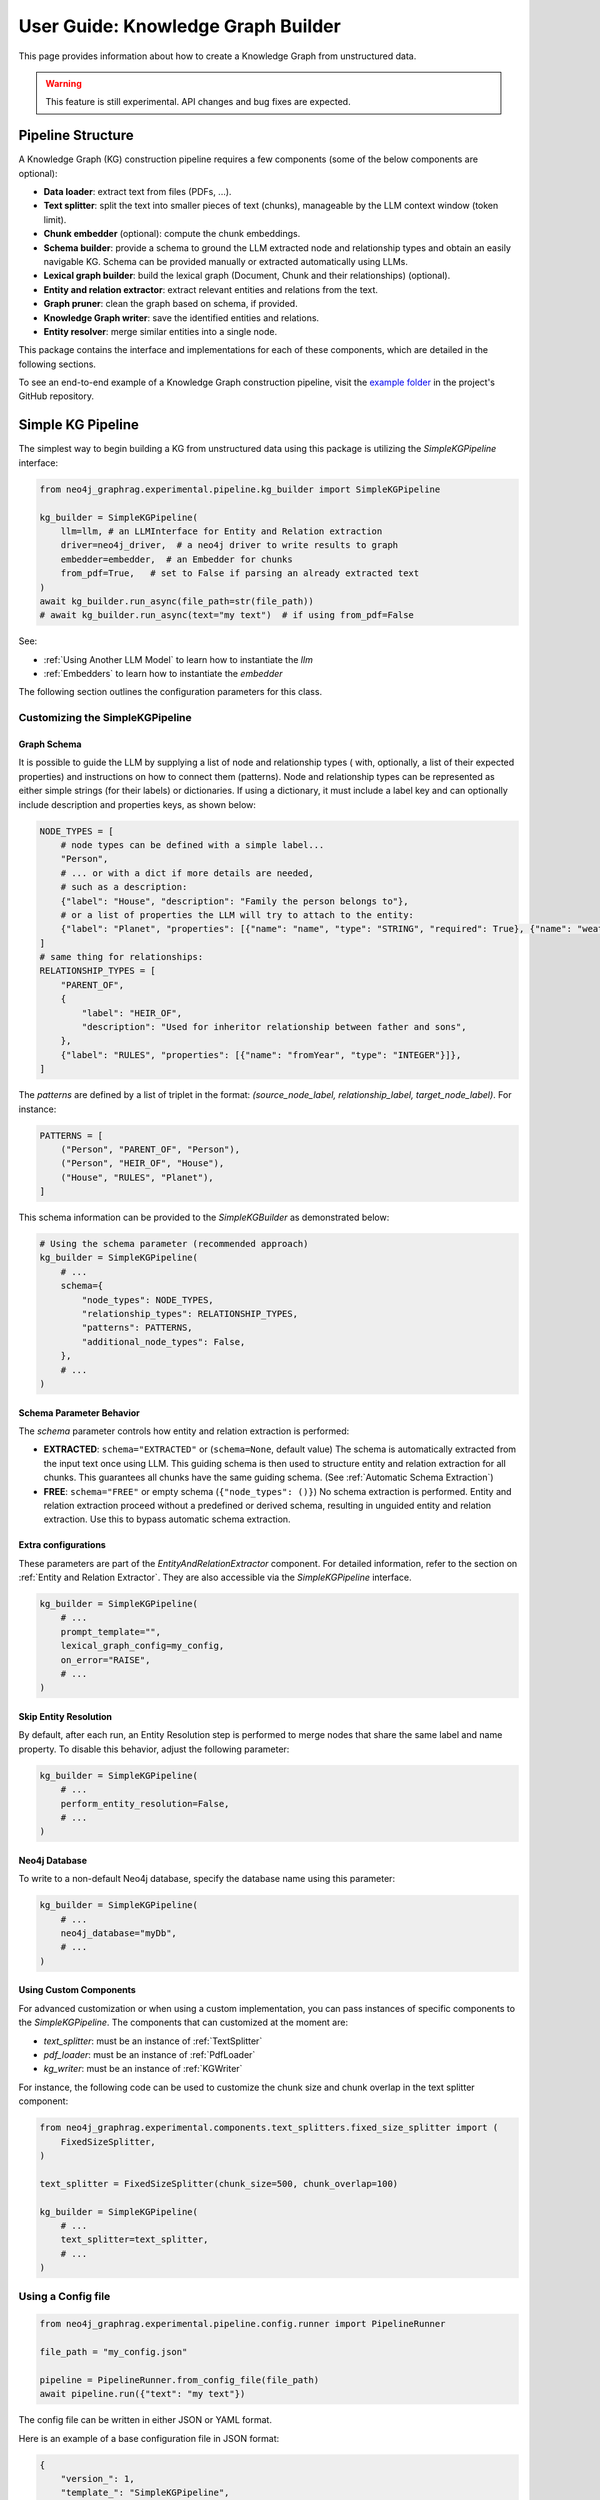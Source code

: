 .. _user-guide-kg-builder:

User Guide: Knowledge Graph Builder
###################################


This page provides information about how to create a Knowledge Graph from
unstructured data.

.. warning::

    This feature is still experimental. API changes and bug fixes are expected.


******************
Pipeline Structure
******************

A Knowledge Graph (KG) construction pipeline requires a few components (some of the below components are optional):

- **Data loader**: extract text from files (PDFs, ...).
- **Text splitter**: split the text into smaller pieces of text (chunks), manageable by the LLM context window (token limit).
- **Chunk embedder** (optional): compute the chunk embeddings.
- **Schema builder**: provide a schema to ground the LLM extracted node and relationship types and obtain an easily navigable KG. Schema can be provided manually or extracted automatically using LLMs.
- **Lexical graph builder**: build the lexical graph (Document, Chunk and their relationships) (optional).
- **Entity and relation extractor**: extract relevant entities and relations from the text.
- **Graph pruner**: clean the graph based on schema, if provided.
- **Knowledge Graph writer**: save the identified entities and relations.
- **Entity resolver**: merge similar entities into a single node.

.. image:: images/kg_builder_pipeline.png
  :alt: KG Builder pipeline


This package contains the interface and implementations for each of these components, which are detailed in the following sections.

To see an end-to-end example of a Knowledge Graph construction pipeline,
visit the `example folder <https://github.com/neo4j/neo4j-graphrag-python/blob/main/examples/>`_
in the project's GitHub repository.


******************
Simple KG Pipeline
******************

The simplest way to begin building a KG from unstructured data using this package
is utilizing the `SimpleKGPipeline` interface:

.. code:: python

    from neo4j_graphrag.experimental.pipeline.kg_builder import SimpleKGPipeline

    kg_builder = SimpleKGPipeline(
        llm=llm, # an LLMInterface for Entity and Relation extraction
        driver=neo4j_driver,  # a neo4j driver to write results to graph
        embedder=embedder,  # an Embedder for chunks
        from_pdf=True,   # set to False if parsing an already extracted text
    )
    await kg_builder.run_async(file_path=str(file_path))
    # await kg_builder.run_async(text="my text")  # if using from_pdf=False


See:

- :ref:`Using Another LLM Model` to learn how to instantiate the `llm`
- :ref:`Embedders` to learn how to instantiate the `embedder`


The following section outlines the configuration parameters for this class.

Customizing the SimpleKGPipeline
================================

Graph Schema
------------

It is possible to guide the LLM by supplying a list of node and relationship types (
with, optionally, a list of their expected properties)
and instructions on how to connect them (patterns).
Node and relationship types can be represented
as either simple strings (for their labels) or dictionaries. If using a dictionary,
it must include a label key and can optionally include description and properties keys,
as shown below:

.. code:: python

    NODE_TYPES = [
        # node types can be defined with a simple label...
        "Person",
        # ... or with a dict if more details are needed,
        # such as a description:
        {"label": "House", "description": "Family the person belongs to"},
        # or a list of properties the LLM will try to attach to the entity:
        {"label": "Planet", "properties": [{"name": "name", "type": "STRING", "required": True}, {"name": "weather", "type": "STRING"}]},
    ]
    # same thing for relationships:
    RELATIONSHIP_TYPES = [
        "PARENT_OF",
        {
            "label": "HEIR_OF",
            "description": "Used for inheritor relationship between father and sons",
        },
        {"label": "RULES", "properties": [{"name": "fromYear", "type": "INTEGER"}]},
    ]

The `patterns` are defined by a list of triplet in the format:
`(source_node_label, relationship_label, target_node_label)`. For instance:


.. code:: python

    PATTERNS = [
        ("Person", "PARENT_OF", "Person"),
        ("Person", "HEIR_OF", "House"),
        ("House", "RULES", "Planet"),
    ]

This schema information can be provided to the `SimpleKGBuilder` as demonstrated below:

.. code:: python

    # Using the schema parameter (recommended approach)
    kg_builder = SimpleKGPipeline(
        # ...
        schema={
            "node_types": NODE_TYPES,
            "relationship_types": RELATIONSHIP_TYPES,
            "patterns": PATTERNS,
            "additional_node_types": False,
        },
        # ...
    )


Schema Parameter Behavior
-------------------------

The `schema` parameter controls how entity and relation extraction is performed:

* **EXTRACTED**: ``schema="EXTRACTED"`` or (``schema=None``, default value)
  The schema is automatically extracted from the input text once using LLM. This guiding schema is then used to structure entity and relation extraction for all chunks. This guarantees all chunks have the same guiding schema.
  (See :ref:`Automatic Schema Extraction`)

* **FREE**: ``schema="FREE"`` or empty schema (``{"node_types": ()}``)
  No schema extraction is performed. Entity and relation extraction proceed without a predefined or derived schema, resulting in unguided entity and relation extraction. Use this to bypass automatic schema extraction.


Extra configurations
--------------------

These parameters are part of the `EntityAndRelationExtractor` component.
For detailed information, refer to the section on :ref:`Entity and Relation Extractor`.
They are also accessible via the `SimpleKGPipeline` interface.

.. code:: python

    kg_builder = SimpleKGPipeline(
        # ...
        prompt_template="",
        lexical_graph_config=my_config,
        on_error="RAISE",
        # ...
    )

Skip Entity Resolution
----------------------

By default, after each run, an Entity Resolution step is performed to merge nodes
that share the same label and name property. To disable this behavior, adjust
the following parameter:

.. code:: python

    kg_builder = SimpleKGPipeline(
        # ...
        perform_entity_resolution=False,
        # ...
    )

Neo4j Database
--------------

To write to a non-default Neo4j database, specify the database name using this parameter:

.. code:: python

    kg_builder = SimpleKGPipeline(
        # ...
        neo4j_database="myDb",
        # ...
    )

Using Custom Components
-----------------------

For advanced customization or when using a custom implementation, you can pass
instances of specific components to the `SimpleKGPipeline`. The components that can
customized at the moment are:

- `text_splitter`: must be an instance of :ref:`TextSplitter`
- `pdf_loader`: must be an instance of :ref:`PdfLoader`
- `kg_writer`: must be an instance of :ref:`KGWriter`

For instance, the following code can be used to customize the chunk size and
chunk overlap in the text splitter component:

.. code:: python

    from neo4j_graphrag.experimental.components.text_splitters.fixed_size_splitter import (
        FixedSizeSplitter,
    )

    text_splitter = FixedSizeSplitter(chunk_size=500, chunk_overlap=100)

    kg_builder = SimpleKGPipeline(
        # ...
        text_splitter=text_splitter,
        # ...
    )


Using a Config file
===================

.. code:: python

    from neo4j_graphrag.experimental.pipeline.config.runner import PipelineRunner

    file_path = "my_config.json"

    pipeline = PipelineRunner.from_config_file(file_path)
    await pipeline.run({"text": "my text"})


The config file can be written in either JSON or YAML format.

Here is an example of a base configuration file in JSON format:

.. code:: json

    {
        "version_": 1,
        "template_": "SimpleKGPipeline",
        "neo4j_config": {},
        "llm_config": {},
        "embedder_config": {}
    }

And like this in YAML:

.. code:: yaml

    version_: 1
    template_: SimpleKGPipeline
    neo4j_config:
    llm_config:
    embedder_config:


Defining a Neo4j Driver
-----------------------

Below is an example of configuring a Neo4j driver in a JSON configuration file:

.. code:: json

    {
        "neo4j_config": {
            "params_": {
                "uri": "bolt://...",
                "user": "neo4j",
                "password": "password"
            }
        }
    }

Same for YAML:

.. code:: yaml

    neo4j_config:
        params_:
            uri: bolt://
            user: neo4j
            password: password

In some cases, it may be necessary to avoid hard-coding sensitive values,
such as passwords or API keys, to ensure security. To address this, the configuration
parser supports parameter resolution methods.

Parameter resolution
--------------------

To instruct the configuration parser to read a parameter from an environment variable,
use the following syntax:

.. code:: json

    {
        "neo4j_config": {
            "params_": {
                "uri": "bolt://...",
                "user": "neo4j",
                "password": {
                    "resolver_": "ENV",
                    "var_": "NEO4J_PASSWORD"
                }
            }
        }
    }

And for YAML:

.. code:: yaml

    neo4j_config:
      params_:
        uri: bolt://
        user: neo4j
        password:
          resolver_: ENV
          var_: NEO4J_PASSWORD

- The `resolver_=ENV` key is mandatory and its value cannot be altered.
- The `var_` key specifies the name of the environment variable to be read.

This syntax can be applied to all parameters.


Defining an LLM
----------------

Below is an example of configuring an LLM in a JSON configuration file:

.. code:: json

    {
        "llm_config": {
            "class_": "OpenAILLM",
            "params_": {
                "mode_name": "gpt-4o",
                "api_key": {
                    "resolver_": "ENV",
                    "var_": "OPENAI_API_KEY",
                },
                "model_params": {
                    "temperature": 0,
                    "max_tokens": 2000,
                    "response_format": {"type": "json_object"}
                }
            }
        }
    }

And the equivalent YAML:

.. code:: yaml

    llm_config:
      class_: OpenAILLM
      params_:
        model_name: gpt-4o
        api_key:
          resolver_: ENV
          var_: OPENAI_API_KEY
        model_params:
          temperature: 0
          max_tokens: 2000
          response_format:
            type: json_object

- The `class_` key specifies the path to the class to be instantiated.
- The `params_` key contains the parameters to be passed to the class constructor.

When using an LLM implementation provided by this package, the full path in the `class_` key
can be omitted (the parser will automatically import from `neo4j_graphrag.llm`).
For custom implementations, the full path must be explicitly specified,
for example: `my_package.my_llm.MyLLM`.

.. warning::

    Check the :ref:`installation` section to make sure you have the required dependencies installed when using an LLM.


Defining an Embedder
--------------------

The same principles apply to `embedder_config`:

.. code:: json

    {
        "embedder_config": {
            "class_": "OpenAIEmbeddings",
            "params_": {
                "mode": "text-embedding-ada-002",
                "api_key": {
                    "resolver_": "ENV",
                    "var_": "OPENAI_API_KEY",
                }
            }
        }
    }

Or the YAML version:

.. code:: yaml

    embedder_config:
      class_: OpenAIEmbeddings
      params_:
        api_key:
          resolver_: ENV
          var_: OPENAI_API_KEY

- For embedder implementations from this package, the full path can be omitted in the `class_` key (the parser will import from `neo4j_graphrag.embeddings`).
- For custom implementations, the full path must be provided, for example: `my_package.my_embedding.MyEmbedding`.


Other configuration
-------------------

The other parameters exposed in the :ref:`SimpleKGPipeline` can also be configured
within the configuration file.

.. code:: json

    {
        "from_pdf": false,
        "perform_entity_resolution": true,
        "neo4j_database": "myDb",
        "on_error": "IGNORE",
        "prompt_template": "...",
        "schema": {
            "node_types": [
                "Person",
                {
                    "label": "House",
                    "description": "Family the person belongs to",
                    "properties": [
                        {"name": "name", "type": "STRING"}
                    ]
                },
                {
                    "label": "Planet",
                    "properties": [
                        {"name": "name", "type": "STRING"},
                        {"name": "weather", "type": "STRING"}
                    ]
                }
            ],
            "relationship_types": [
                "PARENT_OF",
                {
                    "label": "HEIR_OF",
                    "description": "Used for inheritor relationship between father and sons"
                },
                {
                    "label": "RULES",
                    "properties": [
                        {"name": "fromYear", "type": "INTEGER"}
                    ]
                }
            ],
            "patterns": [
                ["Person", "PARENT_OF", "Person"],
                ["Person", "HEIR_OF", "House"],
                ["House", "RULES", "Planet"]
            ]
        },
        "lexical_graph_config": {
            "chunk_node_label": "TextPart"
        }
    }


or in YAML:

.. code:: yaml

    from_pdf: false
    perform_entity_resolution: true
    neo4j_database: myDb
    on_error: IGNORE
    prompt_template: ...
    schema:
      node_types:
        - Person
        - label: House
          description: Family the person belongs to
          properties:
            - name: name
              type: STRING
        - label: Planet
          properties:
            - name: name
              type: STRING
            - name: weather
              type: STRING
      relationship_types:
        - PARENT_OF
        - label: HEIR_OF
          description: Used for inheritor relationship between father and sons
        - label: RULES
          properties:
            - name: fromYear
              type: INTEGER
      patterns:
        - ["Person", "PARENT_OF", "Person"]
        - ["Person", "HEIR_OF", "House"]
        - ["House", "RULES", "Planet"]
    lexical_graph_config:
        chunk_node_label: TextPart


It is also possible to further customize components, with a syntax similar to the one
used for `llm_config` or `embedder_config`:

.. code:: json

    {
        "text_splitter": {
            "class_": "text_splitters.FixedSizeSplitter",
            "params_": {
                "chunk_size": 500,
                "chunk_overlap": 100
            }
        }

    }

The YAML equivalent:

.. code:: yaml

    text_splitter:
      class_: text_splitters.fixed_size_splitter.FixedSizeSplitter
      params_:
        chunk_size: 100
        chunk_overlap: 10

The `neo4j_graphrag.experimental.components` prefix will be appended automatically
if needed.


**********************************
Knowledge Graph Builder Components
**********************************

Below is a list of the different components available in this package and how to use them.

Each of these components can be run individually:

.. code:: python

    import asyncio
    from neo4j_graphrag.experimental.components.pdf_loader import PdfLoader
    my_component = PdfLoader()
    asyncio.run(my_component.run("my_file.pdf"))


They can also be used within a pipeline:

.. code:: python

    from neo4j_graphrag.experimental.pipeline import Pipeline
    from neo4j_graphrag.experimental.components.pdf_loader import PdfLoader
    pipeline = Pipeline()
    my_component = PdfLoader()
    pipeline.add_component(my_component, "component_name")


Data Loader
============

Data loaders start from a file path and return the text extracted from this file.

This package currently supports text extraction from PDFs:

.. code:: python

    from pathlib import Path
    from neo4j_graphrag.experimental.components.pdf_loader import PdfLoader

    loader = PdfLoader()
    await loader.run(file_path=Path("my_file.pdf"))

To implement your own loader, use the `DataLoader` interface:

.. code:: python

    from pathlib import Path
    from neo4j_graphrag.experimental.components.pdf_loader import DataLoader, PdfDocument

    class MyDataLoader(DataLoader):
        async def run(self, path: Path) -> PdfDocument:
            # process file in `path`
            return PdfDocument(text="text")



Text Splitter
==============

Document splitters, as the name indicate, split documents into smaller chunks
that can be processed within the LLM token limits:

.. code:: python

    from neo4j_graphrag.experimental.components.text_splitters.fixed_size_splitter import FixedSizeSplitter

    splitter = FixedSizeSplitter(chunk_size=4000, chunk_overlap=200, approximate=False)
    splitter.run(text="Hello World. Life is beautiful.")

.. note::

    `approximate` flag is by default set to True to ensure clean chunk start and end (i.e. avoid words cut in the middle) whenever it is possible.

Wrappers for LangChain and LlamaIndex text splitters are included in this package:

.. code:: python

    from langchain_text_splitters import CharacterTextSplitter
    from neo4j_graphrag.experimental.components.text_splitters.langchain import LangChainTextSplitterAdapter
    splitter = LangChainTextSplitterAdapter(
        CharacterTextSplitter(chunk_size=4000, chunk_overlap=200, separator=".")
    )
    await splitter.run(text="Hello World. Life is beautiful.")


Also see :ref:`langchaintextsplitteradapter` and :ref:`llamaindextextsplitteradapter`.

To implement a custom text splitter, the `TextSplitter` interface can be used:

.. code:: python

    from neo4j_graphrag.experimental.components.text_splitters.base import TextSplitter
    from neo4j_graphrag.experimental.components.types import TextChunks, TextChunk


    class MyTextSplitter(TextSplitter):

        def __init__(self, separator: str = ".") -> None:
            self.separator = separator

        async def run(self, text: str) -> TextChunks:
             return TextChunks(
                 chunks=[
                     TextChunk(text=text_chunk)
                     for text_chunk in text.split(self.separator)
                 ]
             )


Chunk Embedder
==============

In order to embed the chunks' texts (to be used in vector search RAG), one can use the
`TextChunkEmbedder` component, which rely on the :ref:`Embedder` interface.

Example usage:

.. code:: python

    from neo4j_graphrag.experimental.components.embedder import TextChunkEmbedder
    from neo4j_graphrag.embeddings.openai import OpenAIEmbeddings
    text_chunk_embedder = TextChunkEmbedder(embedder=OpenAIEmbeddings())
    await text_chunk_embedder.run(text_chunks=TextChunks(chunks=[TextChunk(text="my_text")]))

.. note::

    To use OpenAI (embedding or LLM), the `OPENAI_API_KEY` must be in the env vars, for instance using:

    .. code:: python

        import os
        os.environ["OPENAI_API_KEY"] = "sk-..."


If OpenAI is not an option, see :ref:`embedders` to learn how to use other supported embedders.

The embeddings are added to each chunk metadata, and will be saved as a Chunk node property in the graph if
`create_lexical_graph` is enabled in the `EntityRelationExtractor` (keep reading).

.. _lexical-graph-builder:

Lexical Graph Builder
=====================

Once the chunks are extracted and embedded (if required), a graph can be created.

The **lexical graph** contains:

- `Document` node: represent the processed document and have a `path` property.
- `Chunk` nodes: represent the text chunks. They have a `text` property and, if computed, an `embedding` property.
- `NEXT_CHUNK` relationships between one chunk node and the next one in the document. It can be used to enhance the context in a RAG application.
- `FROM_DOCUMENT` relationship between each chunk and the document it was built from.

Example usage:

.. code:: python

    from neo4j_graphrag.experimental.pipeline.components.lexical_graph_builder import LexicalGraphBuilder
    from neo4j_graphrag.experimental.pipeline.components.types import LexicalGraphConfig

    lexical_graph_builder = LexicalGraphBuilder(config=LexicalGraphConfig())
    graph = await lexical_graph_builder.run(
        text_chunks=TextChunks(chunks=[
            TextChunk(text="some text", index=0),
            TextChunk(text="some text", index=1),
        ]),
        document_info=DocumentInfo(path="my_document.pdf"),
    )

See :ref:`kg-writer-section` to learn how to write the resulting nodes and relationships to Neo4j.


Neo4j Chunk Reader
==================

The Neo4j chunk reader component is used to read text chunks from Neo4j. Text chunks can be created
by the lexical graph builder or another process.

.. code:: python

    import neo4j
    from neo4j_graphrag.experimental.components.neo4j_reader import Neo4jChunkReader
    from neo4j_graphrag.experimental.components.types import LexicalGraphConfig

    reader = Neo4jChunkReader(driver)
    result = await reader.run()


Configure node labels and relationship types
---------------------------------------------

Optionally, the document and chunk node labels can be configured using a `LexicalGraphConfig` object:

.. code:: python

    from neo4j_graphrag.experimental.components.neo4j_reader import Neo4jChunkReader
    from neo4j_graphrag.experimental.components.types import LexicalGraphConfig, TextChunks

    # optionally, define a LexicalGraphConfig object
    # shown below with the default values
    config = LexicalGraphConfig(
        chunk_node_label="Chunk",
        document_node_label="Document",
        chunk_to_document_relationship_type="PART_OF_DOCUMENT",
        next_chunk_relationship_type="NEXT_CHUNK",
        node_to_chunk_relationship_type="PART_OF_CHUNK",
        chunk_embedding_property="embeddings",
    )
    reader = Neo4jChunkReader(driver)
    result = await reader.run(lexical_graph_config=config)


Schema Builder
==============

The schema is used to try and ground the LLM to a list of possible node and relationship types of interest.
So far, schema must be manually created by specifying:

- **Node types** the LLM should look for in the text, including their properties (name and type).
- **Relationship types** of interest between these node types, including the relationship properties (name and type).
- **Patterns** (triplets) to define the start (source) and end (target) entity types for each relationship.

Here is a code block illustrating these concepts:

.. code:: python

    from neo4j_graphrag.experimental.components.schema import (
        SchemaBuilder,
        NodeType,
        PropertyType,
        RelationshipType,
    )

    schema_builder = SchemaBuilder()

    await schema_builder.run(
        node_types=[
            NodeType(
                label="Person",
                properties=[
                    PropertyType(name="name", type="STRING"),
                    PropertyType(name="place_of_birth", type="STRING"),
                    PropertyType(name="date_of_birth", type="DATE"),
                ],
            ),
            NodeType(
                label="Organization",
                properties=[
                    PropertyType(name="name", type="STRING"),
                    PropertyType(name="country", type="STRING"),
                ],
            ),
        ],
        relationship_types=[
            RelationshipType(
                label="WORKED_ON",
            ),
            RelationshipType(
                label="WORKED_FOR",
            ),
        ],
        patterns=[
            ("Person", "WORKED_ON", "Field"),
            ("Person", "WORKED_FOR", "Organization"),
        ],
    )

After validation, this schema is saved in a `GraphSchema` object, whose dict representation is passed
to the LLM.

Automatic Schema Extraction
---------------------------

Instead of manually defining the schema, you can use the `SchemaFromTextExtractor` component to automatically extract a schema from your text using an LLM:

.. code:: python

    from neo4j_graphrag.experimental.components.schema import SchemaFromTextExtractor
    from neo4j_graphrag.llm import OpenAILLM

    # Instantiate the automatic schema extractor component
    schema_extractor = SchemaFromTextExtractor(
        llm=OpenAILLM(
            model_name="gpt-4o",
            model_params={
                "max_tokens": 2000,
                "response_format": {"type": "json_object"},
            },
        )
    )

    # Extract the schema from the text
    extracted_schema = await schema_extractor.run(text="Some text")

The `SchemaFromTextExtractor` component analyzes the text and identifies node types, relationship types, their property types, and the patterns connecting them. It creates a complete `GraphSchema` object that can be used in the same way as a manually defined schema.

You can also save and reload the extracted schema:

.. code:: python

    # Save the schema to JSON or YAML files
    extracted_schema.save("my_schema.json")
    extracted_schema.save("my_schema.yaml")

    # Later, reload the schema from file
    from neo4j_graphrag.experimental.components.schema import GraphSchema
    restored_schema = GraphSchema.from_file("my_schema.json")  # or my_schema.yaml


Entity and Relation Extractor
=============================

This component is responsible for extracting the relevant entities and relationships from each text chunk,
using the schema as guideline.

This package contains an LLM-based entity and relationships extractor: `LLMEntityRelationExtractor`.
It can be used in this way:

.. code:: python

    from neo4j_graphrag.experimental.components.entity_relation_extractor import (
        LLMEntityRelationExtractor,
    )
    from neo4j_graphrag.llm import OpenAILLM

    extractor = LLMEntityRelationExtractor(
        llm=OpenAILLM(
            model_name="gpt-4o",
            model_params={
                "max_tokens": 1000,
                "response_format": {"type": "json_object"},
            },
        )
    )
    await extractor.run(chunks=TextChunks(chunks=[TextChunk(text="some text")]))


.. warning::

    Using `OpenAILLM` requires the `openai` Python client. You can install it with `pip install "neo4j_graphrag[openai]"`.

.. warning::

    The `LLMEntityRelationExtractor` works better if `"response_format": {"type": "json_object"}` is in the model parameters.

The LLM to use can be customized, the only constraint is that it obeys the :ref:`LLMInterface <llminterface>`.


Error Behaviour
---------------

By default, if the extraction fails for one chunk, it will be ignored and the non-failing chunks will be saved.
This behaviour can be changed by using the `on_error` flag in the `LLMEntityRelationExtractor` constructor:

.. code:: python

    from neo4j_graphrag.experimental.components.entity_relation_extractor import (
        LLMEntityRelationExtractor,
        OnError,
    )

    extractor = LLMEntityRelationExtractor(
        # ...
        on_error=OnError.RAISE,
    )

In this scenario, any failing chunk will make the whole pipeline fail (for all chunks), and no data
will be saved to Neo4j.

.. _lexical-graph-in-er-extraction:

Lexical Graph
-------------

By default, the `LLMEntityRelationExtractor` also creates the :ref:`lexical graph<lexical-graph-builder>`.

If this 'lexical graph' is not desired, set the `created_lexical_graph` to `False` in the extractor constructor:

.. code:: python

    extractor = LLMEntityRelationExtractor(
        llm=....,
        create_lexical_graph=False,
    )


.. note::

    - If `self.create_lexical_graph` is set to `True`, the complete lexical graph
      will be created, including the document and chunk nodes, along with the relationships
      between entities and the chunk they were extracted from.
    - If `self.create_lexical_graph` is set to `False` but `lexical_graph_config`
      is provided, the document and chunk nodes won't be created. However, relationships
      between chunks and the entities extracted from them will still be added to the graph.

.. warning::

    If omitting `self.create_lexical_graph` and the chunk does not exist,
    this will result in no relationship being created in the database by the writer.


Customizing the Prompt
----------------------

The default prompt uses the :ref:`erextractiontemplate`. It is possible to provide a custom prompt as string:

.. code:: python

    extractor = LLMEntityRelationExtractor(
        llm=....,
        prompt="Extract entities from {text}",
    )

The following variables can be used in the prompt:

- `text` (str): the text to be analyzed (mandatory).
- `schema` (str): the graph schema to be used.
- `examples` (str): examples for few-shot learning.


Subclassing the EntityRelationExtractor
---------------------------------------

If more customization is needed, it is possible to subclass the `EntityRelationExtractor` interface:

.. code:: python

    from pydantic import validate_call
    from neo4j_graphrag.experimental.components.entity_relation_extractor import EntityRelationExtractor
    from neo4j_graphrag.experimental.components.types import (
        Neo4jGraph,
        Neo4jNode,
        Neo4jRelationship,
        TextChunks,
    )

    class MyExtractor(EntityRelationExtractor):

        @validate_call
        async def run(self, chunks: TextChunks, **kwargs: Any) -> Neo4jGraph:
            return Neo4jGraph(
                nodes=[
                    Neo4jNode(id="0", label="Person", properties={"name": "A. Einstein"}),
                    Neo4jNode(id="1", label="Concept", properties={"name": "Theory of relativity"}),
                ],
                relationships=[
                    Neo4jRelationship(type="PROPOSED_BY", start_node_id="1", end_node_id="0", properties={"year": 1915})
                ],
            )


See :ref:`entityrelationextractor`.


Schema Guidance and Graph Filtering
===================================

The provided schema serves as a guiding structure for the language model during graph construction. However, it does not impose strict constraints on the model's output. As a result, the model may generate additional node labels, relationship types, or properties that are not explicitly defined in the schema.

By default, all extracted elements — including nodes, relationships, and properties — are retained in the constructed graph. This behavior can be configured using the following schema options:
(see :ref:`graphschema`)


Configuration Options
---------------------

- **Required Properties** (default: ``False``)
  Required properties may be specified at the node or relationship type level. Any extracted node or relationship missing one or more of its required properties will be pruned from the graph.

- **Additional Properties**
  This node- or relationship-level option determines whether extra properties not listed in the schema should be retained.

   - If set to ``True``, all extracted properties are retained.
   - If set to ``False``, only the properties defined in the schema are preserved; all others are removed.

.. note:: Default behavior

    By default, this flag is set to ``False`` if at least one property is defined, ``True`` otherwise.

    The same rule applies for `additional_node_types`, `additional_relationship_types` and `additional_patterns` described below.

.. warning::

    Defining a node or relationship types with no properties and `additional_properties_allowed=False` will raise a ValidationError.

.. note:: Node pruning

   If, after property pruning using the above rule, a node is left without any property, it is removed from the graph.


- **Additional Node Types**
  This schema-level option specifies whether node types not defined in the schema are included in the graph.

   - If set to ``True``, such node types are retained.
   - If set to ``False``, nodes with undefined types are removed.

- **Additional Relationship Types**
  This schema-level option specifies whether relationship types not defined in the schema are included in the graph.

   - If set to ``True``, such relationships are retained.
   - If set to ``False``, relationships with undefined types are removed.

- **Additional Patterns** *(default: True)*
  This schema-level option determines whether relationship patterns not explicitly listed in the schema are allowed.

   - If set to ``True`` (default), all patterns are retained.
   - If set to ``False``, only patterns defined in the schema are kept. **Note** `additional_relationship_types` must also be `False`.



Enforcement rules
_________________

In addition to the user-defined configuration options described above,
the `GraphPruning` component performs the following cleanup operations:

- Nodes with empty label or ID are pruned.
- Nodes with missing required properties are pruned.
- Nodes with no remaining properties are pruned.
- Relationships with empty type are pruned.
- Relationships with invalid source or target nodes (i.e., nodes no longer present in the graph) are pruned.
- Relationships with incorrect direction have their direction corrected.

.. _kg-writer-section:

Knowledge Graph Writer
======================

KG writer are used to save the results of the `EntityRelationExtractor`.
The main implementation is the `Neo4jWriter` that will write nodes and relationships
to a Neo4j database:

.. code:: python

    import neo4j
    from neo4j_graphrag.experimental.components.kg_writer import Neo4jWriter
    from neo4j_graphrag.experimental.components.types import Neo4jGraph

    with neo4j.GraphDatabase.driver(
        "bolt://localhost:7687", auth=("neo4j", "password")
    ) as driver:
        writer = Neo4jWriter(driver)
        graph = Neo4jGraph(nodes=[], relationships=[])
        await writer.run(graph)

Adjust the batch_size parameter of `Neo4jWriter` to optimize insert performance.
This parameter controls the number of nodes or relationships inserted per batch, with a default value of 1000.

.. note:: Index

    In order to improve the ingestion performances, an index called `__entity__tmp_internal_id` is automatically added to the database.


See :ref:`neo4jgraph`.


It is possible to create a custom writer using the `KGWriter` interface:

.. code:: python

    import json
    from pydantic import validate_call
    from neo4j_graphrag.experimental.components.kg_writer import KGWriter

    class JsonWriter(KGWriter):

        def __init__(self, file_name: str) -> None:
            self.file_name = file_name

        @validate_call
        async def run(self, graph: Neo4jGraph) -> KGWriterModel:
            try:
                with open(self.file_name, "w") as f:
                    json.dump(graph.model_dump(), f, indent=2)
                return KGWriterModel(status="SUCCESS")
            except Exception:
                return KGWriterModel(status="FAILURE")


.. note::

    The `validate_call` decorator is required when the input parameter contain a `Pydantic` model.


See :ref:`kgwritermodel` and :ref:`kgwriter` in API reference.


Entity Resolver
===============

The KG Writer component creates new nodes for each identified entity
without making assumptions about entity similarity. The Entity Resolver
is responsible for refining the created knowledge graph by merging entity
nodes that represent the same real-world object.

In practice, this package implements three resolvers:

- a simple resolver that merges nodes with the same label and identical "name" property;
- two similarity-based resolvers that merge nodes with the same label and similar set of textual properties (by default they use the "name" property):

    - a semantic match resolver, which is based on spaCy embeddings and cosine similarities of embedding vectors. This resolver is  ideal for higher quality KG resolution using static embeddings.
    - a fuzzy match resolver, which is based on RapidFuzz for Rapid fuzzy string matching using the Levenshtein Distance. This resolver offers faster ingestion speeds by using string similarity measures, at the potential cost of resolution precision.

.. warning::

    - The `SinglePropertyExactMatchResolver`, `SpaCySemanticMatchResolver`, and `FuzzyMatchResolver` **replace** the nodes created by the KG writer.

    - Check the :ref:`installation` section to make sure you have the required dependencies installed when using `SpaCySemanticMatchResolver`, and `FuzzyMatchResolver`.


The resolvers can be used like this:

.. code:: python

    from neo4j_graphrag.experimental.components.resolver import (
        SinglePropertyExactMatchResolver,
        # SpaCySemanticMatchResolver,
        # FuzzyMatchResolver,
    )
    resolver = SinglePropertyExactMatchResolver(driver)  # exact match resolver
    # resolver = SpaCySemanticMatchResolver(driver)  # semantic match with spaCy
    # resolver = FuzzyMatchResolver(driver)  # fuzzy match with RapidFuzz
    res = await resolver.run()

.. warning::

    By default, all nodes with the `__Entity__` label will be resolved.
    This behavior can be controled using the `filter_query` parameter described below.

Filter Query Parameter
----------------------

To exclude specific nodes from the resolution, a `filter_query` can be added to the query.
For example, if a `:Resolved` label has been applied to already resolved entities
in the graph, these entities can be excluded with the following approach:

.. code:: python

    from neo4j_graphrag.experimental.components.resolver import (
        SinglePropertyExactMatchResolver,
    )
    filter_query = "WHERE NOT entity:Resolved"
    resolver = SinglePropertyExactMatchResolver(driver, filter_query=filter_query)
    res = await resolver.run()


Similar approach can be used to exclude entities created from a previous pipeline
run on the same document, assuming a label `OldDocument` has been assigned to the
previously created document node:

.. code:: python

    filter_query = "WHERE NOT EXISTS((entity)-[:FROM_DOCUMENT]->(:OldDocument))"
